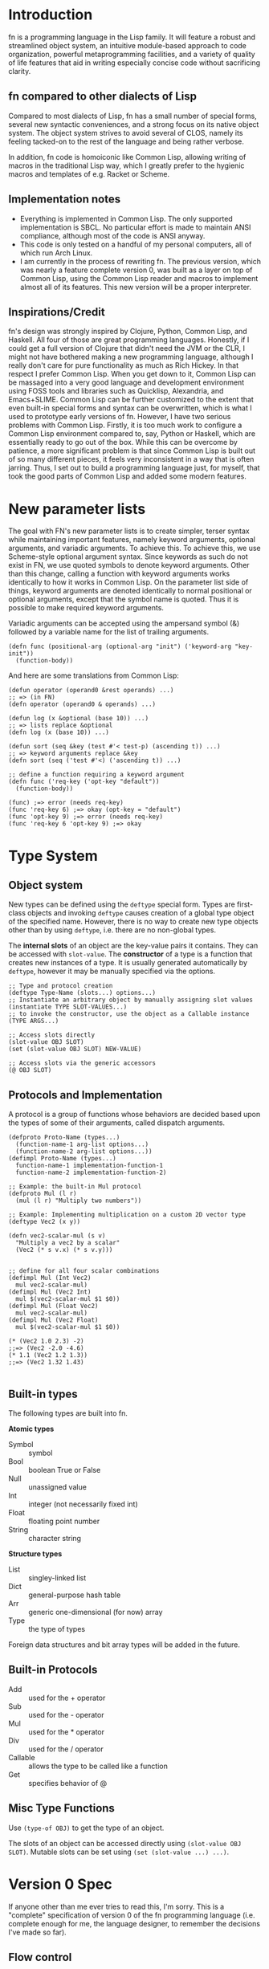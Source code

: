 * Introduction

fn is a programming language in the Lisp family. It will feature a robust and streamlined object
system, an intuitive module-based approach to code organization, powerful metaprogramming
facilities, and a variety of quality of life features that aid in writing especially concise code
without sacrificing clarity.


** fn compared to other dialects of Lisp

Compared to most dialects of Lisp, fn has a small number of special forms, several new syntactic
conveniences, and a strong focus on its native object system. The object system strives to avoid
several of CLOS, namely its feeling tacked-on to the rest of the language and being rather verbose.

In addition, fn code is homoiconic like Common Lisp, allowing writing of macros in the traditional
Lisp way, which I greatly prefer to the hygienic macros and templates of e.g. Racket or Scheme.


** Implementation notes

- Everything is implemented in Common Lisp. The only supported implementation is SBCL. No particular
  effort is made to maintain ANSI compliance, although most of the code is ANSI anyway.
- This code is only tested on a handful of my personal computers, all of which run Arch Linux.
- I am currently in the process of rewriting fn. The previous version, which was nearly a feature
  complete version 0, was built as a layer on top of Common Lisp, using the Common Lisp reader and
  macros to implement almost all of its features. This new version will be a proper interpreter.


** Inspirations/Credit

fn's design was strongly inspired by Clojure, Python, Common Lisp, and Haskell. All four of those
are great programming languages. Honestly, if I could get a full version of Clojure that didn't need
the JVM or the CLR, I might not have bothered making a new programming language, although I really
don't care for pure functionality as much as Rich Hickey. In that respect I prefer Common Lisp. When
you get down to it, Common Lisp can be massaged into a very good language and development
environment using FOSS tools and libraries such as Quicklisp, Alexandria, and Emacs+SLIME. Common
Lisp can be further customized to the extent that even built-in special forms and syntax can be
overwritten, which is what I used to prototype early versions of fn. However, I have two serious
problems with Common Lisp. Firstly, it is too much work to configure a Common Lisp environment
compared to, say, Python or Haskell, which are essentially ready to go out of the box. While this
can be overcome by patience, a more significant problem is that since Common Lisp is built out of
so many different pieces, it feels very inconsistent in a way that is often jarring. Thus, I set out
to build a programming language just, for myself, that took the good parts of Common Lisp and added
some modern features.


* New parameter lists

  The goal with FN's new parameter lists is to create simpler, terser syntax while maintaining
  important features, namely keyword arguments, optional arguments, and variadic arguments. To
  achieve this. To achieve this, we use Scheme-style optional argument syntax. Since keywords as
  such do not exist in FN, we use quoted symbols to denote keyword arguments. Other than this
  change, calling a function with keyword arguments works identically to how it works in Common
  Lisp. On the parameter list side of things, keyword arguments are denoted identically to normal
  positional or optional arguments, except that the symbol name is quoted. Thus it is possible to
  make required keyword arguments.

  Variadic arguments can be accepted using the ampersand symbol (&) followed by a variable name for
  the list of trailing arguments.

  #+BEGIN_SRC fn
  (defn func (positional-arg (optional-arg "init") ('keyword-arg "key-init"))
    (function-body))
  #+END_SRC

  And here are some translations from Common Lisp:

  #+BEGIN_SRC fn
  (defun operator (operand0 &rest operands) ...)
  ;; => (in FN)
  (defn operator (operand0 & operands) ...)

  (defun log (x &optional (base 10)) ...)
  ;; => lists replace &optional
  (defn log (x (base 10)) ...)

  (defun sort (seq &key (test #'< test-p) (ascending t)) ...)
  ;; => keyword arguments replace &key
  (defn sort (seq ('test #'<) ('ascending t)) ...)
  #+END_SRC

  #+BEGIN_SRC fn
  ;; define a function requiring a keyword argument
  (defn func ('req-key ('opt-key "default")) 
    (function-body))

  (func) ;=> error (needs req-key)
  (func 'req-key 6) ;=> okay (opt-key = "default")
  (func 'opt-key 9) ;=> error (needs req-key)
  (func 'req-key 6 'opt-key 9) ;=> okay
  #+END_SRC


* Type System 

** Object system

New types can be defined using the ~deftype~ special form. Types are first-class objects and invoking
~deftype~ causes creation of a global type object of the specified name. However, there is no way to
create new type objects other than by using ~deftype~, i.e. there are no non-global types.

The *internal slots* of an object are the key-value pairs it contains. They can be accessed with
~slot-value~. The *constructor* of a type is a function that creates new instances of a type. It is
usually generated automatically by ~deftype~, however it may be manually specified via the options.

#+BEGIN_SRC fn
;; Type and protocol creation
(deftype Type-Name (slots...) options...)
;; Instantiate an arbitrary object by manually assigning slot values
(instantiate TYPE SLOT-VALUES...)
;; to invoke the constructor, use the object as a Callable instance
(TYPE ARGS...)

;; Access slots directly
(slot-value OBJ SLOT)
(set (slot-value OBJ SLOT) NEW-VALUE)

;; Access slots via the generic accessors
(@ OBJ SLOT)
#+END_SRC


** Protocols and Implementation

A protocol is a group of functions whose behaviors are decided based upon the types of some of their
arguments, called dispatch arguments.

#+BEGIN_SRC fn
(defproto Proto-Name (types...)
  (function-name-1 arg-list options...)
  (function-name-2 arg-list options...))
(defimpl Proto-Name (types...)
  function-name-1 implementation-function-1
  function-name-2 implementation-function-2)

;; Example: the built-in Mul protocol
(defproto Mul (l r)
  (mul (l r) "Multiply two numbers"))

;; Example: Implementing multiplication on a custom 2D vector type
(deftype Vec2 (x y))

(defn vec2-scalar-mul (s v)
  "Multiply a vec2 by a scalar"
  (Vec2 (* s v.x) (* s v.y)))


;; define for all four scalar combinations
(defimpl Mul (Int Vec2)
  mul vec2-scalar-mul)
(defimpl Mul (Vec2 Int)
  mul $(vec2-scalar-mul $1 $0))
(defimpl Mul (Float Vec2)
  mul vec2-scalar-mul)
(defimpl Mul (Vec2 Float)
  mul $(vec2-scalar-mul $1 $0))

(* (Vec2 1.0 2.3) -2)
;;=> (Vec2 -2.0 -4.6)
(* 1.1 (Vec2 1.2 1.3))
;;=> (Vec2 1.32 1.43)

#+END_SRC


** Built-in types

The following types are built into fn.

*Atomic types*
- Symbol :: symbol
- Bool :: boolean True or False
- Null :: unassigned value 
- Int :: integer (not necessarily fixed int)
- Float :: floating point number
- String :: character string

*Structure types*
- List :: singley-linked list
- Dict :: general-purpose hash table
- Arr :: generic one-dimensional (for now) array
- Type :: the type of types

Foreign data structures and bit array types will be added in the future.


** Built-in Protocols

- Add :: used for the + operator
- Sub :: used for the - operator
- Mul :: used for the * operator
- Div :: used for the / operator
- Callable :: allows the type to be called like a function
- Get :: specifies behavior of @


** Misc Type Functions

Use ~(type-of OBJ)~ to get the type of an object.

The slots of an object can be accessed directly using ~(slot-value OBJ SLOT)~. Mutable slots can be
set using ~(set (slot-value ...) ...)~.


* Version 0 Spec

If anyone other than me ever tries to read this, I'm sorry. This is a "complete" specification of
version 0 of the fn programming language (i.e. complete enough for me, the language designer, to
remember the decisions I've made so far).

** Flow control

- cond
- do
- if
- let

*if* works as it always does and *do* works like ~PROGN~ does in Common Lisp or ~begin~ in Scheme.

*cond* has its syntax changed so omit the second level of parentheses. Instead, it takes an
alternating series of tests and results, and automatically groups them into pairs.

#+BEGIN_SRC fn
  ;; syntax
  (cond
    test0
      result0
    test1
      result1)

  ;; example. returns "fizz" if x is a multiple of 3, "buzz" if it's a multiple of 5, "fizzbuzz" if
  ;; it's both, and x as a string if it's neither.
  (defn foo (x)
    (cond
      (= (mod x 15) 0) "fizzbuzz"
      (= (mod x 5) 0) "buzz"
      (= (mod x 3) 0) "fizz")
      (True (String x)))
#+END_SRC


~let~ has been modified in a similar way, doing away with the second layer of parentheses in the
binding specs

#+BEGIN_SRC fn
  (let (a 2
        b 3
        c 4)
    (+ a b c))
  ;; => 9

  ;; let behaves like scheme's letrec
  (defn reverse-map (f lst)
    (let (iter
           (fn (acc src)
             (if src
                 (iter (cons (f src.hd) acc)
                       src.tl)
                 acc)))
      (iter [] lst)))
                   
#+END_SRC


** Function creation

- fn
- $ (dollar sign syntax)


** Type System 

Version 0 will implement the complete type system as described in Type System at the top level of
this document.


** Generic accessors

*** @

The generic getter is ~@~. It gets values from objects given some key.

#+BEGIN_SRC fn
;; function signature for @
(defn @ (object key0 & keys)
  ...)
#+END_SRC fn

When multiple keys are passed as arguments, each successive key is used to access the value from the
previous key. E.g. ~(@ obj key1 key2)~ is equivalent to ~(@ (@ obj key1) key2)~.

The default behavior for ~@~ on new types is to act like ~slot-value~.


*** dot notation (might remove)

The dot (.) is used as a shorthand for ~@~ when the object is a variable and the key is a symbol. For
example, the following two expressions are equivalent:

#+BEGIN_SRC fn
;; 1.
object.slot
;; 2.
(@ object 'slot)
#+END_SRC

In fact, the reader converts the former expression to the latter before evaluation.

Multiple dots can also be used to supply more keys:

#+BEGIN_SRC fn
object.slot1.slot2
;; is equivalent to
(@ object 'slot1 'slot2)
#+END_SRC


*** Default Callable (Potential alternative to dot notation)

The dot is an attractive syntax because it allows tree descent with the addition of only one
character of syntax per depth. An alternative syntax would be achieved by giving all objects a
default Callable protocol implementation that invokes ~@~ on the object with the specified arguments.
E.g:

;; this
object.key.key2.key3
;; would be replaced by this
(object 'key1 'key2 'key3)

I guess we could also do both, but that seems like overkill. I'm leaning towards keeping dot notation.


*** set

The generic setter is ~set~.

#+BEGIN_SRC fn
(defmacro set (place value)
  ...)

;; define a mutable variable
(defvar x 27)
x
;;=> 27
(set x 32)
x
;;=> 32

;; mutate the field of an object
(set obj.slot 'funk)
;; equivalent w/o dot notation
(set (@ obj slot) 'funk)
#+END_SRC

The place can be a variable name, in which case the variable is mutated. It may also be an ~@~ form,
which will invoke the generic


** Definition

These are all the variable definition facilities in fn

#+BEGIN_SRC fn
;; define a constant variable
(def VAR VALUE "Doc string")
;; define a mutable variable
(defvar VAR VALUE "Doc string")
;; define a function
(defn VAR (ARG-LIST...)
  "Doc string"
  (options FUNCTION-OPTIONS...)
  FUNCTION-BODY) 

#+END_SRC


** Macros

#+BEGIN_SRC fn
;; define a macro
(defmacro NAME (ARG-LIST...)
  "Doc string"
  MACRO-BODY)
#+END_SRC

Macros work in the usual lisp way, and they are unsanitary. Macro functions may return function
objects as part of their outputs. This is encouraged as a way to prevent lexical variable
definitions from colliding with global module or function names.

*Note:* In the future, some facility e.g. a ~global~ special form may be introduced which allows global
variables to be accessed from macros without needing to include them as literals. Such a form would
possibly return a pointer object that unambiguous denoted the variable being referenced.


** Pattern matching

Will not be implemented with the first version


** Standard Library

- @
- +,-,*,/
- add,sub,mul,div (corresp. to Add, Sub, Mul, Div protocols)
- call (w/ Callable protocol)
- get (w/ Get protocol, used by @)
- print
- random
- set (macro)
- slot-value
- type-of


** Complete list of special operators

- cond
- def
- defimpl
- defmacro
- defn
- defproto
- defvar
- do
- fn
- let
- quote
- quasiquote
- unquote


** Syntax

Syntax is standard lisp parenthesized prefix notation. The following are all the special syntax
characters:

$()[]{}\;"',.

all other non-whitespace characters are symbol constituents, that is, they are parsed as atoms, i.e.
as symbols or numbers.


*** Delimiters

In typical lisp fashion, () are the delimiters denoting lists. In addition, [] and {} are matched
delimiters for reading lists and dicts. In fact, they are converted by the reader.

[a b c] -> (List a b c),
and
{:a 0 :b 1} -> (Dict :a 0 :b 1)

Also, "" reads UTF-8 strings. It uses C/C++ escape sequences because those are better than the lisp
ones and support Unicodes. Get over it.


*** Comments

There are no multi-line comments in fn. Only line-end comments, started by semicolons, are
supported.


*** Dollar sign

See function creation.


*** Quotation

Normal quote works as it usually does in Lisp. Quasiquote works the same but lacks a destructive
splice.


*** Escaping

Escaping is when a backslash (/) character is placed in front of another character, thereby turning it
into a symbol constituent.. Any character can be escaped in any context except for within a string, (where string
escaping rules apply instead).


*** Dot notation

See Generic Accessors


* Misc Notes and Ideas

** Important idea: global pointers

I think it would be very useful to introduce a "pointer" data type (a better name might be GUID,
place, or address) which is simply an unambiguous reference to some global variable (possibly also
local?). GUID syntax could start with #G (or something) and would be very much analogous to symbols
in Common Lisp, in that GUIDs, like CL's symbols, would be standalone places to store objects. This
also allows an elegant alternative to gensyms, i.e. randomly-generated, disposable places.
